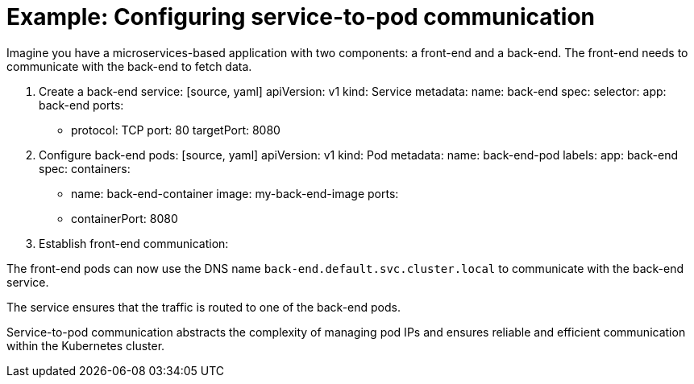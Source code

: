 // Module included in the following assemblies:
// * understanding-networking.adoc


[id="nw-ne-openshift-example-service-to-pod_{context}"]
= Example: Configuring service-to-pod communication

Imagine you have a microservices-based application with two components: a front-end and a back-end. The front-end needs to communicate with the back-end to fetch data.

1. Create a back-end service:
   [source, yaml]
   apiVersion: v1
   kind: Service
   metadata:
     name: back-end
   spec:
     selector:
       app: back-end
     ports:
       - protocol: TCP
         port: 80
         targetPort: 8080

2. Configure back-end pods:
   [source, yaml]
   apiVersion: v1
   kind: Pod
   metadata:
     name: back-end-pod
     labels:
       app: back-end
   spec:
     containers:
       - name: back-end-container
         image: my-back-end-image
         ports:
           - containerPort: 8080

3. Establish front-end communication: 

The front-end pods can now use the DNS name `back-end.default.svc.cluster.local` to communicate with the back-end service.

The service ensures that the traffic is routed to one of the back-end pods.

Service-to-pod communication abstracts the complexity of managing pod IPs and ensures reliable and efficient communication within the Kubernetes cluster.
